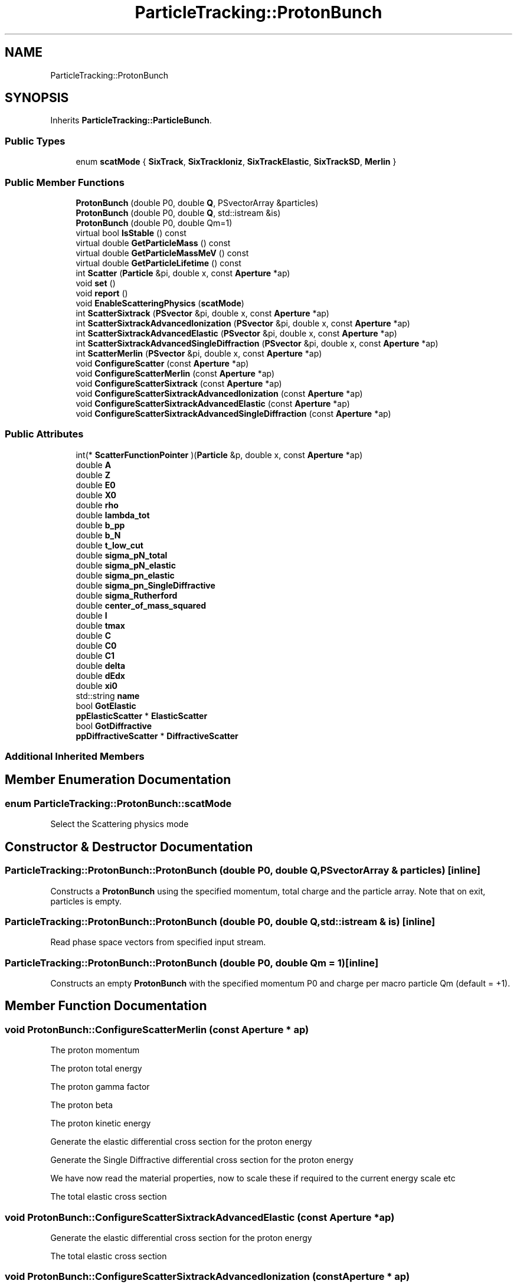 .TH "ParticleTracking::ProtonBunch" 3 "Fri Aug 4 2017" "Version 5.02" "Merlin" \" -*- nroff -*-
.ad l
.nh
.SH NAME
ParticleTracking::ProtonBunch
.SH SYNOPSIS
.br
.PP
.PP
Inherits \fBParticleTracking::ParticleBunch\fP\&.
.SS "Public Types"

.in +1c
.ti -1c
.RI "enum \fBscatMode\fP { \fBSixTrack\fP, \fBSixTrackIoniz\fP, \fBSixTrackElastic\fP, \fBSixTrackSD\fP, \fBMerlin\fP }"
.br
.in -1c
.SS "Public Member Functions"

.in +1c
.ti -1c
.RI "\fBProtonBunch\fP (double P0, double \fBQ\fP, PSvectorArray &particles)"
.br
.ti -1c
.RI "\fBProtonBunch\fP (double P0, double \fBQ\fP, std::istream &is)"
.br
.ti -1c
.RI "\fBProtonBunch\fP (double P0, double Qm=1)"
.br
.ti -1c
.RI "virtual bool \fBIsStable\fP () const"
.br
.ti -1c
.RI "virtual double \fBGetParticleMass\fP () const"
.br
.ti -1c
.RI "virtual double \fBGetParticleMassMeV\fP () const"
.br
.ti -1c
.RI "virtual double \fBGetParticleLifetime\fP () const"
.br
.ti -1c
.RI "int \fBScatter\fP (\fBParticle\fP &pi, double x, const \fBAperture\fP *ap)"
.br
.ti -1c
.RI "void \fBset\fP ()"
.br
.ti -1c
.RI "void \fBreport\fP ()"
.br
.ti -1c
.RI "void \fBEnableScatteringPhysics\fP (\fBscatMode\fP)"
.br
.ti -1c
.RI "int \fBScatterSixtrack\fP (\fBPSvector\fP &pi, double x, const \fBAperture\fP *ap)"
.br
.ti -1c
.RI "int \fBScatterSixtrackAdvancedIonization\fP (\fBPSvector\fP &pi, double x, const \fBAperture\fP *ap)"
.br
.ti -1c
.RI "int \fBScatterSixtrackAdvancedElastic\fP (\fBPSvector\fP &pi, double x, const \fBAperture\fP *ap)"
.br
.ti -1c
.RI "int \fBScatterSixtrackAdvancedSingleDiffraction\fP (\fBPSvector\fP &pi, double x, const \fBAperture\fP *ap)"
.br
.ti -1c
.RI "int \fBScatterMerlin\fP (\fBPSvector\fP &pi, double x, const \fBAperture\fP *ap)"
.br
.ti -1c
.RI "void \fBConfigureScatter\fP (const \fBAperture\fP *ap)"
.br
.ti -1c
.RI "void \fBConfigureScatterMerlin\fP (const \fBAperture\fP *ap)"
.br
.ti -1c
.RI "void \fBConfigureScatterSixtrack\fP (const \fBAperture\fP *ap)"
.br
.ti -1c
.RI "void \fBConfigureScatterSixtrackAdvancedIonization\fP (const \fBAperture\fP *ap)"
.br
.ti -1c
.RI "void \fBConfigureScatterSixtrackAdvancedElastic\fP (const \fBAperture\fP *ap)"
.br
.ti -1c
.RI "void \fBConfigureScatterSixtrackAdvancedSingleDiffraction\fP (const \fBAperture\fP *ap)"
.br
.in -1c
.SS "Public Attributes"

.in +1c
.ti -1c
.RI "int(* \fBScatterFunctionPointer\fP )(\fBParticle\fP &p, double x, const \fBAperture\fP *ap)"
.br
.ti -1c
.RI "double \fBA\fP"
.br
.ti -1c
.RI "double \fBZ\fP"
.br
.ti -1c
.RI "double \fBE0\fP"
.br
.ti -1c
.RI "double \fBX0\fP"
.br
.ti -1c
.RI "double \fBrho\fP"
.br
.ti -1c
.RI "double \fBlambda_tot\fP"
.br
.ti -1c
.RI "double \fBb_pp\fP"
.br
.ti -1c
.RI "double \fBb_N\fP"
.br
.ti -1c
.RI "double \fBt_low_cut\fP"
.br
.ti -1c
.RI "double \fBsigma_pN_total\fP"
.br
.ti -1c
.RI "double \fBsigma_pN_elastic\fP"
.br
.ti -1c
.RI "double \fBsigma_pn_elastic\fP"
.br
.ti -1c
.RI "double \fBsigma_pn_SingleDiffractive\fP"
.br
.ti -1c
.RI "double \fBsigma_Rutherford\fP"
.br
.ti -1c
.RI "double \fBcenter_of_mass_squared\fP"
.br
.ti -1c
.RI "double \fBI\fP"
.br
.ti -1c
.RI "double \fBtmax\fP"
.br
.ti -1c
.RI "double \fBC\fP"
.br
.ti -1c
.RI "double \fBC0\fP"
.br
.ti -1c
.RI "double \fBC1\fP"
.br
.ti -1c
.RI "double \fBdelta\fP"
.br
.ti -1c
.RI "double \fBdEdx\fP"
.br
.ti -1c
.RI "double \fBxi0\fP"
.br
.ti -1c
.RI "std::string \fBname\fP"
.br
.ti -1c
.RI "bool \fBGotElastic\fP"
.br
.ti -1c
.RI "\fBppElasticScatter\fP * \fBElasticScatter\fP"
.br
.ti -1c
.RI "bool \fBGotDiffractive\fP"
.br
.ti -1c
.RI "\fBppDiffractiveScatter\fP * \fBDiffractiveScatter\fP"
.br
.in -1c
.SS "Additional Inherited Members"
.SH "Member Enumeration Documentation"
.PP 
.SS "enum \fBParticleTracking::ProtonBunch::scatMode\fP"
Select the Scattering physics mode 
.SH "Constructor & Destructor Documentation"
.PP 
.SS "ParticleTracking::ProtonBunch::ProtonBunch (double P0, double Q, PSvectorArray & particles)\fC [inline]\fP"
Constructs a \fBProtonBunch\fP using the specified momentum, total charge and the particle array\&. Note that on exit, particles is empty\&. 
.SS "ParticleTracking::ProtonBunch::ProtonBunch (double P0, double Q, std::istream & is)\fC [inline]\fP"
Read phase space vectors from specified input stream\&. 
.SS "ParticleTracking::ProtonBunch::ProtonBunch (double P0, double Qm = \fC1\fP)\fC [inline]\fP"
Constructs an empty \fBProtonBunch\fP with the specified momentum P0 and charge per macro particle Qm (default = +1)\&. 
.SH "Member Function Documentation"
.PP 
.SS "void ProtonBunch::ConfigureScatterMerlin (const \fBAperture\fP * ap)"
The proton momentum
.PP
The proton total energy
.PP
The proton gamma factor
.PP
The proton beta
.PP
The proton kinetic energy
.PP
Generate the elastic differential cross section for the proton energy
.PP
Generate the Single Diffractive differential cross section for the proton energy
.PP
We have now read the material properties, now to scale these if required to the current energy scale etc
.PP
The total elastic cross section
.SS "void ProtonBunch::ConfigureScatterSixtrackAdvancedElastic (const \fBAperture\fP * ap)"
Generate the elastic differential cross section for the proton energy
.PP
The total elastic cross section
.SS "void ProtonBunch::ConfigureScatterSixtrackAdvancedIonization (const \fBAperture\fP * ap)"
The proton gamma factor
.PP
The proton beta
.SS "void ProtonBunch::ConfigureScatterSixtrackAdvancedSingleDiffraction (const \fBAperture\fP * ap)"
Generate the Single Diffractive differential cross section for the proton energy
.SS "int ProtonBunch::Scatter (\fBParticle\fP &, double length, const \fBAperture\fP *)\fC [virtual]\fP"
Per-particle type scattering\&. This virtual function will be replaced in specific particle bunch classes to enable the relevant physics for each particle type (protons, electrons, etc)\&. 
.PP
Reimplemented from \fBParticleTracking::ParticleBunch\fP\&.
.SS "int ProtonBunch::ScatterMerlin (\fBPSvector\fP & pi, double x, const \fBAperture\fP * ap)"
Scatter in x
.PP
Scatter in y
.PP
Check we are still inside the collimator If not, the particle leaves
.PP
Point process nuclear interactions
.PP
Elastic scatter pN (proton - Nucleus)
.PP
Elastic scatter pn (proton - nucleon)
.PP
Single Diffractive
.PP
Rutherford coulomb scattering
.PP
Inelastic interaction - no more proton :(
.PP
We use the p\&.ct() coordinate to set the exact position of the proton loss within the collimator - used for output\&.

.SH "Author"
.PP 
Generated automatically by Doxygen for Merlin from the source code\&.
